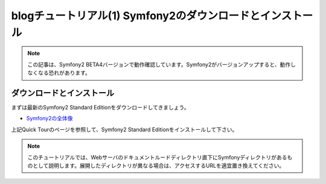 blogチュートリアル(1) Symfony2のダウンロードとインストール
==========================================================

.. note::

    この記事は、Symfony2 BETA4バージョンで動作確認しています。Symfony2がバージョンアップすると、動作しなくなる恐れがあります。

ダウンロードとインストール
--------------------------

まずは最新のSymfony2 Standard Editionをダウンロードしてきましょう。

- `Symfony2の全体像 <http://docs.symfony.gr.jp/symfony2/quick_tour/the_big_picture.html>`_

上記Quick Tourのページを参照して、Symfony2 Standard Editionをインストールして下さい。

.. note::

    このチュートリアルでは、Webサーバのドキュメントルードディレクトリ直下にSymfonyディレクトリがあるものとして説明します。展開したディレクトリが異なる場合は、アクセスするURLを適宜置き換えてください。


